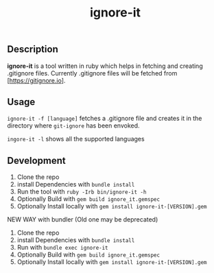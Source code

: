 #+TITLE: ignore-it

** Description
*ignore-it* is a tool written in ruby which helps in fetching and creating .gitignore files.
Currently .gitignore files will be fetched from [https://gitignore.io].

** Usage
=ignore-it -f [language]= fetches a .gitignore file and creates it in the directory where =git-ignore= has been envoked.

=ingore-it -l= shows all the supported languages


** Development 
1) Clone the repo
2) install Dependencies with =bundle install=
3) Run the tool with =ruby -Irb bin/ignore-it -h=
4) Optionally Build with =gem build ignore_it.gemspec=
5) Optionally Install locally  with =gem install ignore-it-[VERSION].gem=

NEW WAY with bundler (Old one may be deprecated)
1) Clone the repo
2) install Dependencies with =bundle install=
3) Run with =bundle exec ignore-it=
4) Optionally Build with =gem build ignore_it.gemspec=
5) Optionally Install locally  with =gem install ignore-it-[VERSION].gem=

